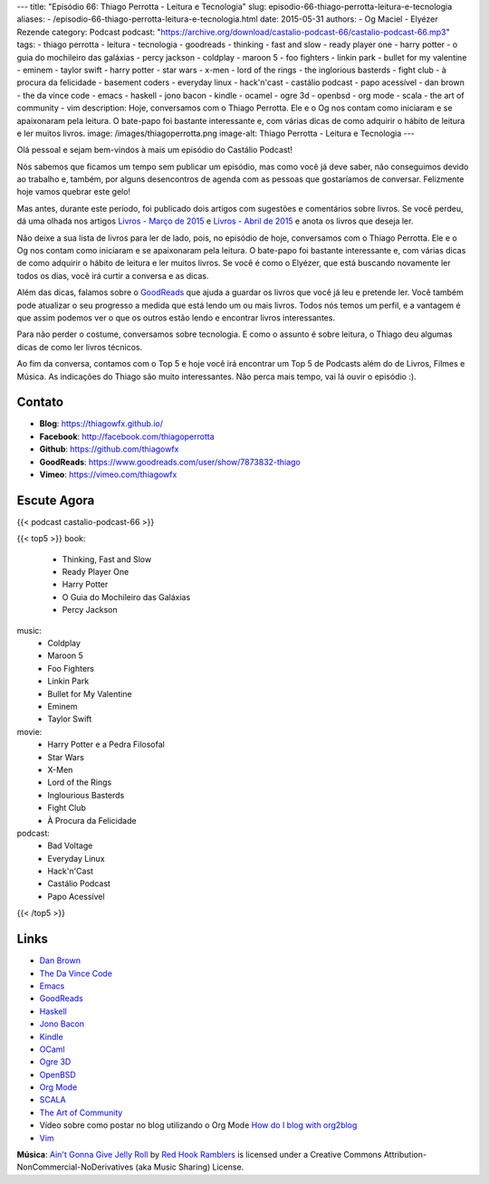 ---
title: "Episódio 66: Thiago Perrotta - Leitura e Tecnologia"
slug: episodio-66-thiago-perrotta-leitura-e-tecnologia
aliases:
- /episodio-66-thiago-perrotta-leitura-e-tecnologia.html
date: 2015-05-31
authors:
- Og Maciel
- Elyézer Rezende
category: Podcast
podcast: "https://archive.org/download/castalio-podcast-66/castalio-podcast-66.mp3"
tags:
- thiago perrotta
- leitura
- tecnologia
- goodreads
- thinking
- fast and slow
- ready player one
- harry potter
- o guia do mochileiro das galáxias
- percy jackson
- coldplay
- maroon 5
- foo fighters
- linkin park
- bullet for my valentine
- eminem
- taylor swift
- harry potter
- star wars
- x-men
- lord of the rings
- the inglorious basterds
- fight club
- à procura da felicidade
- basement coders
- everyday linux
- hack'n'cast
- castálio podcast
- papo acessível
- dan brown
- the da vince code
- emacs
- haskell
- jono bacon
- kindle
- ocamel
- ogre 3d
- openbsd
- org mode
- scala
- the art of community
- vim
description: Hoje, conversamos com o Thiago Perrotta. Ele e o Og nos contam como iniciaram e se apaixonaram pela leitura. O bate-papo foi bastante interessante e, com várias dicas de como adquirir o hábito de leitura e ler muitos livros.
image: /images/thiagoperrotta.png
image-alt: Thiago Perrotta - Leitura e Tecnologia
---

Olá pessoal e sejam bem-vindos à mais um episódio do Castálio Podcast!

Nós sabemos que ficamos um tempo sem publicar um episódio, mas como você já deve saber, não conseguimos devido ao trabalho e, também, por alguns desencontros de agenda com as pessoas que gostaríamos de conversar. Felizmente hoje vamos quebrar este gelo!

Mas antes, durante este período, foi publicado dois artigos com sugestões e comentários sobre livros. Se você perdeu, dá uma olhada nos artigos `Livros - Março de 2015`_ e `Livros - Abril de 2015`_ e anota os livros que deseja ler.

Não deixe a sua lista de livros para ler de lado, pois, no episódio de hoje, conversamos com o Thiago Perrotta. Ele e o Og nos contam como iniciaram e se apaixonaram pela leitura. O bate-papo foi bastante interessante e, com várias dicas de como adquirir o hábito de leitura e ler muitos livros. Se você é como o Elyézer, que está buscando novamente ler todos os dias, você irá curtir a conversa e as dicas.

Além das dicas, falamos sobre o `GoodReads`_ que ajuda a guardar os livros que você já leu e pretende ler. Você também pode atualizar o seu progresso a medida que está lendo um ou mais livros. Todos nós temos um perfil, e a vantagem é que assim podemos ver o que os outros estão lendo e encontrar livros interessantes.

.. more

Para não perder o costume, conversamos sobre tecnologia. E como o assunto é sobre leitura, o Thiago deu algumas dicas de como ler livros técnicos.

Ao fim da conversa, contamos com o Top 5 e hoje você irá encontrar um Top 5 de Podcasts além do de Livros, Filmes e Música. As indicações do Thiago são muito interessantes. Não perca mais tempo, vai lá ouvir o episódio :).


Contato
-------
* **Blog**: https://thiagowfx.github.io/
* **Facebook**: http://facebook.com/thiagoperrotta
* **Github**: https://github.com/thiagowfx
* **GoodReads**: https://www.goodreads.com/user/show/7873832-thiago
* **Vimeo**: https://vimeo.com/thiagowfx

Escute Agora
------------

{{< podcast castalio-podcast-66 >}}

{{< top5 >}}
book:
    * Thinking, Fast and Slow
    * Ready Player One
    * Harry Potter
    * O Guia do Mochileiro das Galáxias
    * Percy Jackson
music:
    * Coldplay
    * Maroon 5
    * Foo Fighters
    * Linkin Park
    * Bullet for My Valentine
    * Eminem
    * Taylor Swift
movie:
    * Harry Potter e a Pedra Filosofal
    * Star Wars
    * X-Men
    * Lord of the Rings
    * Inglourious Basterds
    * Fight Club
    * À Procura da Felicidade
podcast:
    * Bad Voltage
    * Everyday Linux
    * Hack'n'Cast
    * Castálio Podcast
    * Papo Acessível
{{< /top5 >}}

Links
-----
* `Dan Brown`_
* `The Da Vince Code`_
* `Emacs`_
* `GoodReads`_
* `Haskell`_
* `Jono Bacon`_
* `Kindle`_
* `OCaml`_
* `Ogre 3D`_
* `OpenBSD`_
* `Org Mode`_
* `SCALA`_
* `The Art of Community`_
* Vídeo sobre como postar no blog utilizando o Org Mode `How do I blog with org2blog`_
* `Vim`_

.. class:: alert alert-info

        **Música**: `Ain't Gonna Give Jelly Roll`_ by `Red Hook Ramblers`_ is licensed under a Creative Commons Attribution-NonCommercial-NoDerivatives (aka Music Sharing) License.

.. Mentioned
.. _Livros - Março de 2015: http://castalio.info/livros-marco-de-2015.html
.. _Livros - Abril de 2015: http://castalio.info/livros-abril-de-2015.html
.. _Dan Brown: https://www.goodreads.com/author/show/630.Dan_Brown
.. _The Da Vince Code: https://www.goodreads.com/book/show/968.The_Da_Vinci_Code
.. _Emacs: https://www.gnu.org/software/emacs/
.. _GoodReads: https://www.goodreads.com/
.. _Haskell: https://www.haskell.org/
.. _Jono Bacon: https://www.goodreads.com/author/show/22746.Jono_Bacon
.. _Kindle: https://kindle.amazon.com/
.. _OCaml: http://ocaml.org/
.. _Ogre 3D: http://www.ogre3d.org/
.. _OpenBSD: http://www.openbsd.org/
.. _Org Mode: http://orgmode.org/
.. _SCALA: http://www.scala-lang.org/
.. _The Art of Community: https://www.goodreads.com/book/show/6389228-the-art-of-community
.. _How do I blog with org2blog: https://vimeo.com/108656001
.. _Vim: http://www.vim.org/


.. Footer
.. _Ain't Gonna Give Jelly Roll: http://freemusicarchive.org/music/Red_Hook_Ramblers/Live__WFMU_on_Antique_Phonograph_Music_Program_with_MAC_Feb_8_2011/Red_Hook_Ramblers_-_12_-_Aint_Gonna_Give_Jelly_Roll
.. _Red Hook Ramblers: http://www.redhookramblers.com/

